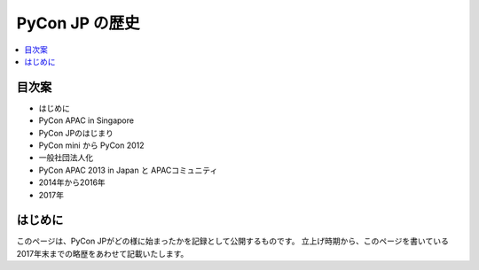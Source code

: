 ==============================
PyCon JP の歴史
==============================

.. contents::
   :local:

目次案
========================


- はじめに
- PyCon APAC in Singapore
- PyCon JPのはじまり
- PyCon mini から PyCon 2012
- 一般社団法人化
- PyCon APAC 2013 in Japan と APACコミュニティ
- 2014年から2016年
- 2017年

はじめに
==========

このページは、PyCon JPがどの様に始まったかを記録として公開するものです。
立上げ時期から、このページを書いている2017年末までの略歴をあわせて記載いたします。




